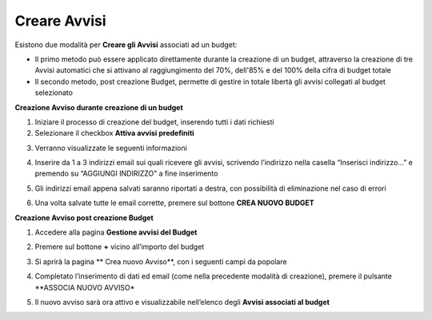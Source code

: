 .. _Creare_Avvisi:

**Creare Avvisi**
=================

Esistono due modalità per **Creare gli Avvisi** associati ad un budget:

- Il primo metodo può essere applicato direttamente durante la creazione di un budget, attraverso la creazione di tre Avvisi automatici che si attivano al raggiungimento del 70%, dell'85% e del 100% della cifra di budget totale

- Il secondo metodo, post creazione Budget, permette di gestire in totale libertà gli avvisi collegati al budget selezionato


**Creazione Avviso durante creazione di un budget**

1. Iniziare il processo di creazione del budget, inserendo tutti i dati richiesti

2. Selezionare il checkbox **Attiva avvisi predefiniti**

.. image:: img/8.11_Attiva_Avvisi_Predefiniti.png

3. Verranno visualizzate le seguenti informazioni

.. image:: img/8.11_info_percentuale.png

4. Inserire da 1 a 3 indirizzi email sui quali ricevere gli avvisi, scrivendo l’indirizzo nella casella “Inserisci indirizzo…” e premendo su “AGGIUNGI INDIRIZZO” a fine inserimento

.. image:: img/8.11_Aggiunta_Mail1.png

5. Gli indirizzi email appena salvati saranno riportati a destra, con possibilità di eliminazione nel caso di errori

.. image:: img/8.11_Aggiunta_Mail2.png

6. Una volta salvate tutte le email corrette, premere sul bottone **CREA NUOVO BUDGET**

.. image:: img/8.11_Pulsante_Crea.png


**Creazione Avviso post creazione Budget**

1. Accedere alla pagina **Gestione avvisi del Budget**

.. image:: img/8.11_Avviso_da_GestioneBudget.png

2. Premere sul bottone **+** vicino all’importo del budget

.. image:: img/8.11_TastoPiu_GestioneBdget.png

3. Si aprirà la pagina **   Crea nuovo Avviso**, con i seguenti campi da popolare

.. image:: img/8.11_Crea_Nuovo_Avviso.png

4. Completato l’inserimento di dati ed email (come nella precedente modalità di creazione), premere il pulsante **ASSOCIA NUOVO AVVISO*

.. image:: img/8.11_Pulsante_Associa_Avviso.png

5. Il nuovo avviso sarà ora attivo e visualizzabile nell’elenco degli **Avvisi associati al budget**

.. image:: img/8.11_Gestione_Avvisi_da_CreazionePost.png






